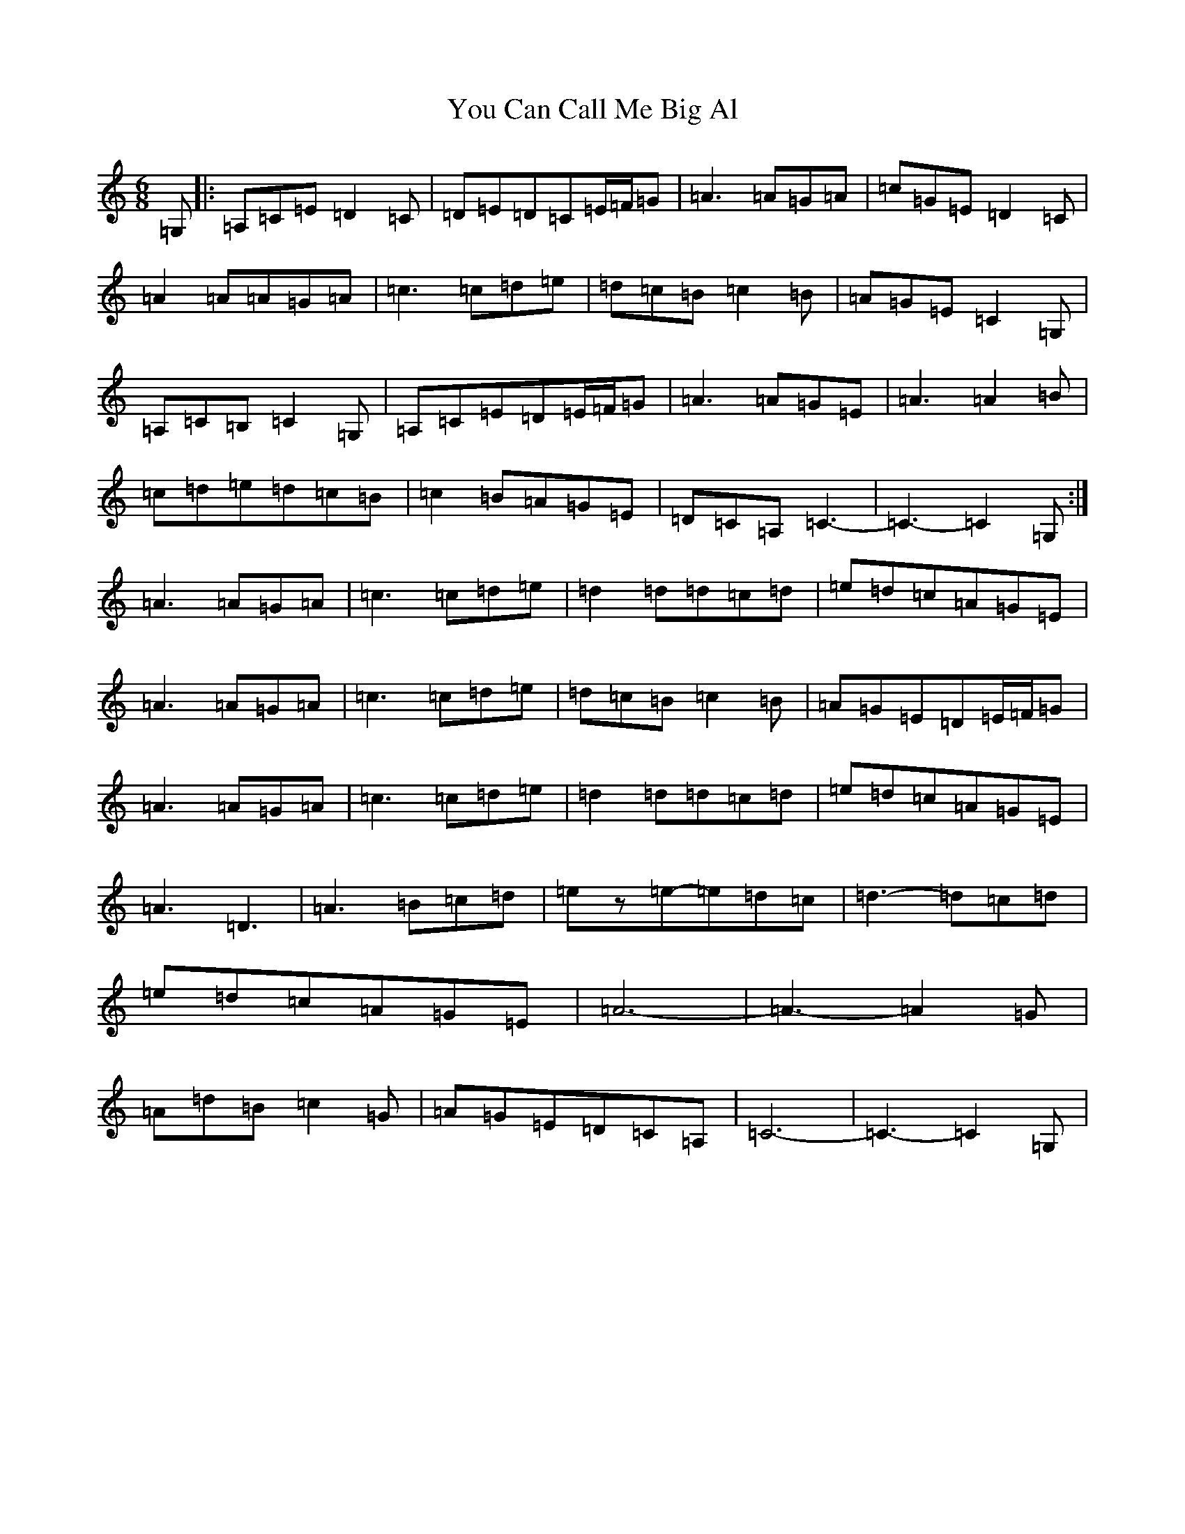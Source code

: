 X: 22864
T: You Can Call Me Big Al
S: https://thesession.org/tunes/11426#setting11426
R: jig
M:6/8
L:1/8
K: C Major
=G,|:=A,=C=E=D2=C|=D=E=D=C=E/2=F/2=G|=A3=A=G=A|=c=G=E=D2=C|=A2=A=A=G=A|=c3=c=d=e|=d=c=B=c2=B|=A=G=E=C2=G,|=A,=C=B,=C2=G,|=A,=C=E=D=E/2=F/2=G|=A3=A=G=E|=A3=A2=B|=c=d=e=d=c=B|=c2=B=A=G=E|=D=C=A,=C3-|=C3-=C2=G,:|=A3=A=G=A|=c3=c=d=e|=d2=d=d=c=d|=e=d=c=A=G=E|=A3=A=G=A|=c3=c=d=e|=d=c=B=c2=B|=A=G=E=D=E/2=F/2=G|=A3=A=G=A|=c3=c=d=e|=d2=d=d=c=d|=e=d=c=A=G=E|=A3=D3|=A3=B=c=d|=ez=e-=e=d=c|=d3-=d=c=d|=e=d=c=A=G=E|=A6-|=A3-=A2=G|=A=d=B=c2=G|=A=G=E=D=C=A,|=C6-|=C3-=C2=G,|